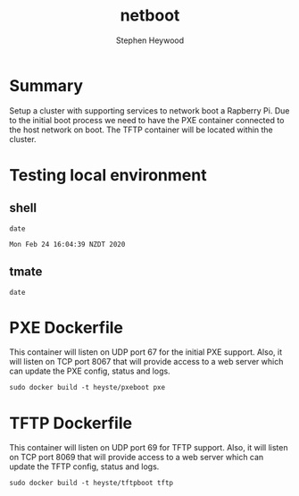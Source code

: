 #+TITLE: netboot
#+AUTHOR: Stephen Heywood


* Summary

Setup a cluster with supporting services to network boot a Rapberry Pi.
Due to the initial boot process we need to have the PXE container connected to the host network on boot.
The TFTP container will be located within the cluster.

* Testing local environment
** shell

  #+begin_src shell 
  date
  #+end_src

  #+RESULTS:
  #+begin_src shell
  Mon Feb 24 16:04:39 NZDT 2020
  #+end_src

** tmate

  #+begin_src tmate
  date
  #+end_src

* PXE Dockerfile

This container will listen on UDP port 67 for the initial PXE support. Also, it will listen on TCP port 8067 that will provide access to a web server which can update the PXE config, status and logs.

  #+begin_src shell
    sudo docker build -t heyste/pxeboot pxe
  #+end_src

* TFTP Dockerfile

This container will listen on UDP port 69 for TFTP support. Also, it will listen on TCP port 8069 that will provide access to a web server which can update the TFTP config, status and logs.

  #+begin_src shell
    sudo docker build -t heyste/tftpboot tftp
  #+end_src
